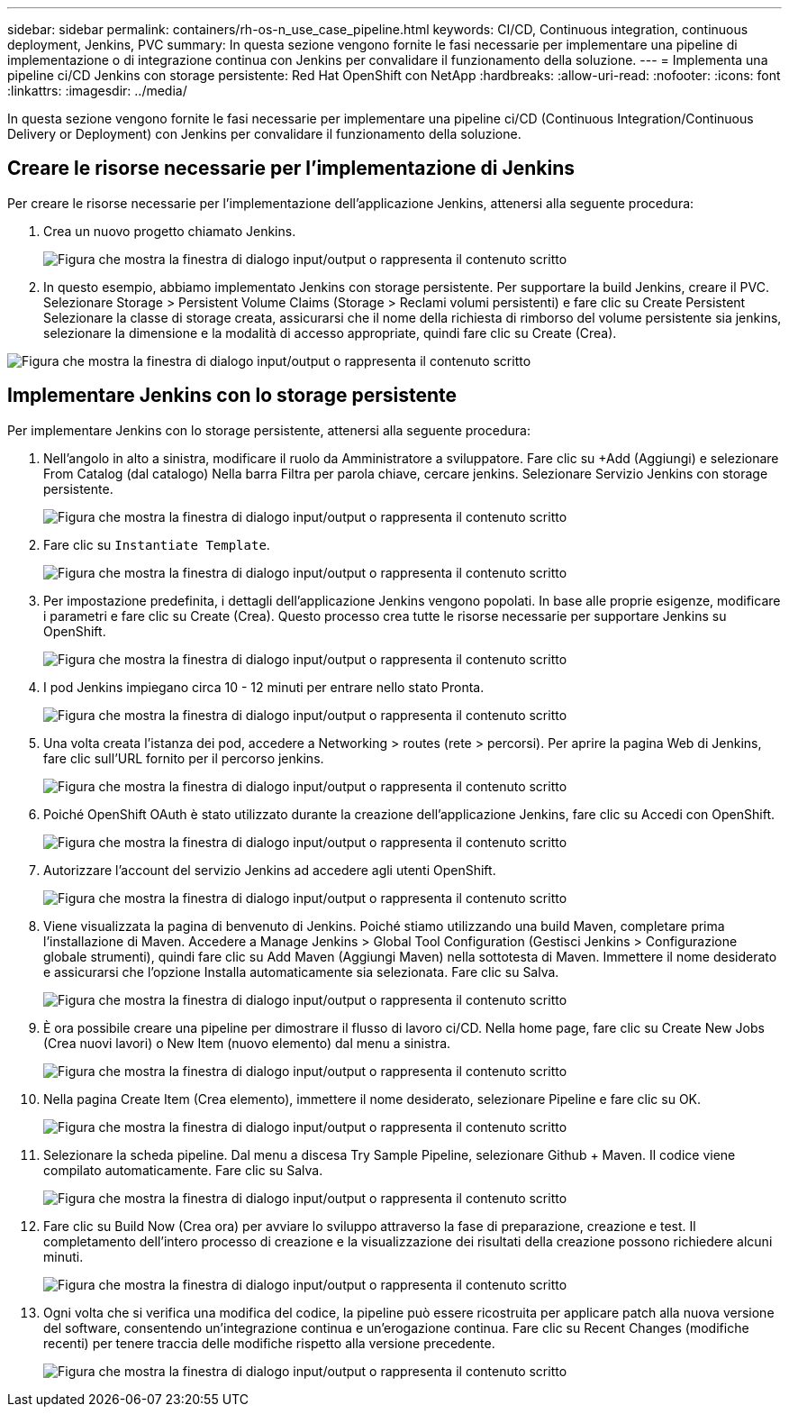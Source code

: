 ---
sidebar: sidebar 
permalink: containers/rh-os-n_use_case_pipeline.html 
keywords: CI/CD, Continuous integration, continuous deployment, Jenkins, PVC 
summary: In questa sezione vengono fornite le fasi necessarie per implementare una pipeline di implementazione o di integrazione continua con Jenkins per convalidare il funzionamento della soluzione. 
---
= Implementa una pipeline ci/CD Jenkins con storage persistente: Red Hat OpenShift con NetApp
:hardbreaks:
:allow-uri-read: 
:nofooter: 
:icons: font
:linkattrs: 
:imagesdir: ../media/


[role="lead"]
In questa sezione vengono fornite le fasi necessarie per implementare una pipeline ci/CD (Continuous Integration/Continuous Delivery or Deployment) con Jenkins per convalidare il funzionamento della soluzione.



== Creare le risorse necessarie per l'implementazione di Jenkins

Per creare le risorse necessarie per l'implementazione dell'applicazione Jenkins, attenersi alla seguente procedura:

. Crea un nuovo progetto chiamato Jenkins.
+
image:redhat_openshift_image15.png["Figura che mostra la finestra di dialogo input/output o rappresenta il contenuto scritto"]

. In questo esempio, abbiamo implementato Jenkins con storage persistente. Per supportare la build Jenkins, creare il PVC. Selezionare Storage > Persistent Volume Claims (Storage > Reclami volumi persistenti) e fare clic su Create Persistent Selezionare la classe di storage creata, assicurarsi che il nome della richiesta di rimborso del volume persistente sia jenkins, selezionare la dimensione e la modalità di accesso appropriate, quindi fare clic su Create (Crea).


image:redhat_openshift_image16.png["Figura che mostra la finestra di dialogo input/output o rappresenta il contenuto scritto"]



== Implementare Jenkins con lo storage persistente

Per implementare Jenkins con lo storage persistente, attenersi alla seguente procedura:

. Nell'angolo in alto a sinistra, modificare il ruolo da Amministratore a sviluppatore. Fare clic su +Add (Aggiungi) e selezionare From Catalog (dal catalogo) Nella barra Filtra per parola chiave, cercare jenkins. Selezionare Servizio Jenkins con storage persistente.
+
image:redhat_openshift_image17.png["Figura che mostra la finestra di dialogo input/output o rappresenta il contenuto scritto"]

. Fare clic su `Instantiate Template`.
+
image:redhat_openshift_image18.png["Figura che mostra la finestra di dialogo input/output o rappresenta il contenuto scritto"]

. Per impostazione predefinita, i dettagli dell'applicazione Jenkins vengono popolati. In base alle proprie esigenze, modificare i parametri e fare clic su Create (Crea). Questo processo crea tutte le risorse necessarie per supportare Jenkins su OpenShift.
+
image:redhat_openshift_image19.png["Figura che mostra la finestra di dialogo input/output o rappresenta il contenuto scritto"]

. I pod Jenkins impiegano circa 10 - 12 minuti per entrare nello stato Pronta.
+
image:redhat_openshift_image20.png["Figura che mostra la finestra di dialogo input/output o rappresenta il contenuto scritto"]

. Una volta creata l'istanza dei pod, accedere a Networking > routes (rete > percorsi). Per aprire la pagina Web di Jenkins, fare clic sull'URL fornito per il percorso jenkins.
+
image:redhat_openshift_image21.png["Figura che mostra la finestra di dialogo input/output o rappresenta il contenuto scritto"]

. Poiché OpenShift OAuth è stato utilizzato durante la creazione dell'applicazione Jenkins, fare clic su Accedi con OpenShift.
+
image:redhat_openshift_image22.png["Figura che mostra la finestra di dialogo input/output o rappresenta il contenuto scritto"]

. Autorizzare l'account del servizio Jenkins ad accedere agli utenti OpenShift.
+
image:redhat_openshift_image23.png["Figura che mostra la finestra di dialogo input/output o rappresenta il contenuto scritto"]

. Viene visualizzata la pagina di benvenuto di Jenkins. Poiché stiamo utilizzando una build Maven, completare prima l'installazione di Maven. Accedere a Manage Jenkins > Global Tool Configuration (Gestisci Jenkins > Configurazione globale strumenti), quindi fare clic su Add Maven (Aggiungi Maven) nella sottotesta di Maven. Immettere il nome desiderato e assicurarsi che l'opzione Installa automaticamente sia selezionata. Fare clic su Salva.
+
image:redhat_openshift_image24.png["Figura che mostra la finestra di dialogo input/output o rappresenta il contenuto scritto"]

. È ora possibile creare una pipeline per dimostrare il flusso di lavoro ci/CD. Nella home page, fare clic su Create New Jobs (Crea nuovi lavori) o New Item (nuovo elemento) dal menu a sinistra.
+
image:redhat_openshift_image25.png["Figura che mostra la finestra di dialogo input/output o rappresenta il contenuto scritto"]

. Nella pagina Create Item (Crea elemento), immettere il nome desiderato, selezionare Pipeline e fare clic su OK.
+
image:redhat_openshift_image26.png["Figura che mostra la finestra di dialogo input/output o rappresenta il contenuto scritto"]

. Selezionare la scheda pipeline. Dal menu a discesa Try Sample Pipeline, selezionare Github + Maven. Il codice viene compilato automaticamente. Fare clic su Salva.
+
image:redhat_openshift_image27.png["Figura che mostra la finestra di dialogo input/output o rappresenta il contenuto scritto"]

. Fare clic su Build Now (Crea ora) per avviare lo sviluppo attraverso la fase di preparazione, creazione e test. Il completamento dell'intero processo di creazione e la visualizzazione dei risultati della creazione possono richiedere alcuni minuti.
+
image:redhat_openshift_image28.png["Figura che mostra la finestra di dialogo input/output o rappresenta il contenuto scritto"]

. Ogni volta che si verifica una modifica del codice, la pipeline può essere ricostruita per applicare patch alla nuova versione del software, consentendo un'integrazione continua e un'erogazione continua. Fare clic su Recent Changes (modifiche recenti) per tenere traccia delle modifiche rispetto alla versione precedente.
+
image:redhat_openshift_image29.png["Figura che mostra la finestra di dialogo input/output o rappresenta il contenuto scritto"]


